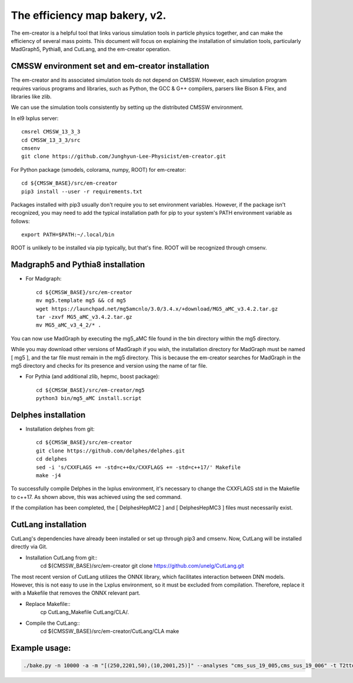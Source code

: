 ==============================
The efficiency map bakery, v2.
==============================

The em-creator is a helpful tool that links various simulation tools in particle physics together, and can make the efficiency of several mass points. 
This document will focus on explaining the installation of simulation tools, particularly MadGraph5, Pythia8, and CutLang, and the em-creator operation.


CMSSW environment set and em-creator installation
=================================================
The em-creator and its associated simulation tools do not depend on CMSSW. However, each simulation program requires various programs and libraries, such as Python, the GCC & G++ compilers, parsers like Bison & Flex, and libraries like zlib.

We can use the simulation tools consistently by setting up the distributed CMSSW environment.

In el9 lxplus server::

   cmsrel CMSSW_13_3_3
   cd CMSSW_13_3_3/src
   cmsenv
   git clone https://github.com/Junghyun-Lee-Physicist/em-creator.git

For Python package (smodels, colorama, numpy, ROOT) for em-creator::

   cd ${CMSSW_BASE}/src/em-creator
   pip3 install --user -r requirements.txt

Packages installed with pip3 usually don't require you to set environment variables. However, if the package isn't recognized, you may need to add the typical installation path for pip to your system's PATH environment variable as follows::

   export PATH=$PATH:~/.local/bin

ROOT is unlikely to be installed via pip typically, but that's fine. ROOT will be recognized through cmsenv.


Madgraph5 and Pythia8 installation
==================================
* For Madgraph::

   cd ${CMSSW_BASE}/src/em-creator
   mv mg5.template mg5 && cd mg5
   wget https://launchpad.net/mg5amcnlo/3.0/3.4.x/+download/MG5_aMC_v3.4.2.tar.gz
   tar -zxvf MG5_aMC_v3.4.2.tar.gz
   mv MG5_aMC_v3_4_2/* .

You can now use MadGraph by executing the mg5_aMC file found in the bin directory within the mg5 directory. 

While you may download other versions of MadGraph if you wish, the installation directory for MadGraph must be named [ mg5 ], and the tar file must remain in the mg5 directory. This is because the em-creator searches for MadGraph in the mg5 directory and checks for its presence and version using the name of tar file.

* For Pythia (and additional zlib, hepmc, boost package)::

   cd ${CMSSW_BASE}/src/em-creator/mg5
   python3 bin/mg5_aMC install.script


Delphes installation
====================
* Installation delphes from git::
   
   cd ${CMSSW_BASE}/src/em-creator
   git clone https://github.com/delphes/delphes.git
   cd delphes
   sed -i 's/CXXFLAGS += -std=c++0x/CXXFLAGS += -std=c++17/' Makefile
   make -j4

To successfully compile Delphes in the lxplus environment, it's necessary to change the CXXFLAGS std in the Makefile to c++17. As shown above, this was achieved using the sed command.

If the compilation has been completed, the [ DelphesHepMC2 ] and [ DelphesHepMC3 ] files must necessarily exist.


CutLang installation
====================
CutLang's dependencies have already been installed or set up through pip3 and cmsenv. Now, CutLang will be installed directly via Git.

* Installation CutLang from git::
   cd ${CMSSW_BASE}/src/em-creator
   git clone https://github.com/unelg/CutLang.git


The most recent version of CutLang utilizes the ONNX library, which facilitates interaction between DNN models. However, this is not easy to use in the Lxplus environment, so it must be excluded from compilation. Therefore, replace it with a Makefile that removes the ONNX relevant part.

* Replace Makefile::
   cp CutLang_Makefile CutLang/CLA/.

* Compile the CutLang::
   cd ${CMSSW_BASE}/src/em-creator/CutLang/CLA
   make

   
Example usage:
==============

.. code-block::

    ./bake.py -n 10000 -a -m "[(250,2201,50),(10,2001,25)]" --analyses "cms_sus_19_005,cms_sus_19_006" -t T2ttoff -p 5 -b --cutlang
